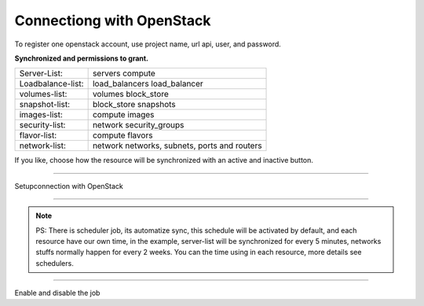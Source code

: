 Connectiong with OpenStack
--------------------------

To register one openstack account, use project name, url api, user, and password.

**Synchronized and permissions to grant.**

+-------------------+----------------------------------------------+
| Server-List:      | servers compute                              |
+-------------------+----------------------------------------------+
| Loadbalance-list: | load_balancers load_balancer                 |
+-------------------+----------------------------------------------+
| volumes-list:     | volumes block_store                          |
+-------------------+----------------------------------------------+
| snapshot-list:    | block_store snapshots                        |
+-------------------+----------------------------------------------+
| images-list:      | compute images                               |
+-------------------+----------------------------------------------+
| security-list:    | network security_groups                      |
+-------------------+----------------------------------------------+
| flavor-list:      | compute flavors                              |
+-------------------+----------------------------------------------+
| network-list:     | network networks, subnets, ports and routers |
+-------------------+----------------------------------------------+

If you like, choose how the resource will be synchronized with an active and inactive button.

------------

.. image:: ../../../_static/screen/conn_openstack.png
   :alt: Maestro Server - OpenStack setup

Setupconnection with OpenStack

------------

.. Note::
    
    PS:  There is scheduler job, its automatize sync, this schedule will be activated by default, and each resource have our own time, in the example, server-list will be synchronized for every 5 minutes, networks stuffs normally happen for every 2 weeks. You can the time using in each resource, more details  see schedulers.


------------

.. image:: ../../../_static/screen/conn_ena.png
   :alt: Maestro Server - Job on connection

Enable and disable the job